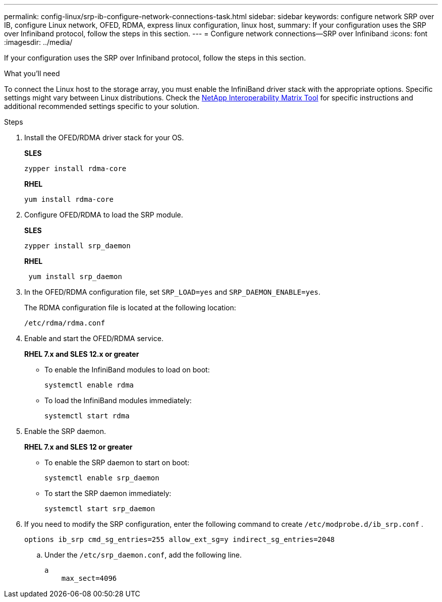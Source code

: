 ---
permalink: config-linux/srp-ib-configure-network-connections-task.html
sidebar: sidebar
keywords: configure network SRP over IB, configure Linux network, OFED, RDMA, express linux configuration, linux host,
summary: If your configuration uses the SRP over Infiniband protocol, follow the steps in this section.
---
= Configure network connections--SRP over Infiniband
:icons: font
:imagesdir: ../media/

[.lead]
If your configuration uses the SRP over Infiniband protocol, follow the steps in this section.

.What you'll need

To connect the Linux host to the storage array, you must enable the InfiniBand driver stack with the appropriate options. Specific settings might vary between Linux distributions. Check the https://mysupport.netapp.com/matrix[NetApp Interoperability Matrix Tool^] for specific instructions and additional recommended settings specific to your solution.

.Steps

. Install the OFED/RDMA driver stack for your OS.
+
*SLES*
+
----
zypper install rdma-core
----
+
*RHEL*
+
----
yum install rdma-core
----

. Configure OFED/RDMA to load the SRP module.
+
*SLES*
+
----
zypper install srp_daemon
----
+
*RHEL*
+
----
 yum install srp_daemon
----

. In the OFED/RDMA configuration file, set `SRP_LOAD=yes` and `SRP_DAEMON_ENABLE=yes`.
+
The RDMA configuration file is located at the following location:
+
----
/etc/rdma/rdma.conf
----

. Enable and start the OFED/RDMA service.
+
*RHEL 7.x and SLES 12.x or greater*

 ** To enable the InfiniBand modules to load on boot:
+
----
systemctl enable rdma
----

 ** To load the InfiniBand modules immediately:
+
----
systemctl start rdma
----

. Enable the SRP daemon.
+
*RHEL 7.x and SLES 12 or greater*

 ** To enable the SRP daemon to start on boot:
+
----
systemctl enable srp_daemon
----

 ** To start the SRP daemon immediately:
+
----
systemctl start srp_daemon
----

. If you need to modify the SRP configuration, enter the following command to create `/etc/modprobe.d/ib_srp.conf` .
+
----
options ib_srp cmd_sg_entries=255 allow_ext_sg=y indirect_sg_entries=2048
----

 .. Under the `/etc/srp_daemon.conf`, add the following line.
+
----
a
    max_sect=4096
----
